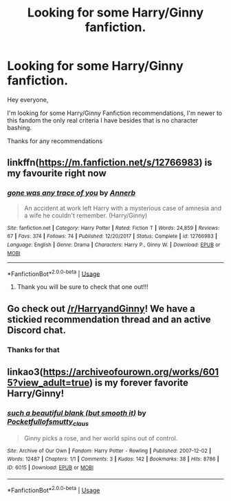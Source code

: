 #+TITLE: Looking for some Harry/Ginny fanfiction.

* Looking for some Harry/Ginny fanfiction.
:PROPERTIES:
:Author: HybridGold
:Score: 9
:DateUnix: 1557831775.0
:DateShort: 2019-May-14
:FlairText: Request
:END:
Hey everyone,

I'm looking for some Harry/Ginny Fanfiction recommendations, I'm newer to this fandom the only real criteria I have besides that is no character bashing.

Thanks for any recommendations


** linkffn([[https://m.fanfiction.net/s/12766983]]) is my favourite right now
:PROPERTIES:
:Author: natus92
:Score: 5
:DateUnix: 1557845717.0
:DateShort: 2019-May-14
:END:

*** [[https://www.fanfiction.net/s/12766983/1/][*/gone was any trace of you/*]] by [[https://www.fanfiction.net/u/763509/Annerb][/Annerb/]]

#+begin_quote
  An accident at work left Harry with a mysterious case of amnesia and a wife he couldn't remember. (Harry/Ginny)
#+end_quote

^{/Site/:} ^{fanfiction.net} ^{*|*} ^{/Category/:} ^{Harry} ^{Potter} ^{*|*} ^{/Rated/:} ^{Fiction} ^{T} ^{*|*} ^{/Words/:} ^{24,859} ^{*|*} ^{/Reviews/:} ^{67} ^{*|*} ^{/Favs/:} ^{374} ^{*|*} ^{/Follows/:} ^{74} ^{*|*} ^{/Published/:} ^{12/20/2017} ^{*|*} ^{/Status/:} ^{Complete} ^{*|*} ^{/id/:} ^{12766983} ^{*|*} ^{/Language/:} ^{English} ^{*|*} ^{/Genre/:} ^{Drama} ^{*|*} ^{/Characters/:} ^{Harry} ^{P.,} ^{Ginny} ^{W.} ^{*|*} ^{/Download/:} ^{[[http://www.ff2ebook.com/old/ffn-bot/index.php?id=12766983&source=ff&filetype=epub][EPUB]]} ^{or} ^{[[http://www.ff2ebook.com/old/ffn-bot/index.php?id=12766983&source=ff&filetype=mobi][MOBI]]}

--------------

*FanfictionBot*^{2.0.0-beta} | [[https://github.com/tusing/reddit-ffn-bot/wiki/Usage][Usage]]
:PROPERTIES:
:Author: FanfictionBot
:Score: 1
:DateUnix: 1557845731.0
:DateShort: 2019-May-14
:END:

**** Thank you will be sure to check that one out!!!
:PROPERTIES:
:Author: HybridGold
:Score: 1
:DateUnix: 1557905174.0
:DateShort: 2019-May-15
:END:


** Go check out [[/r/HarryandGinny]]! We have a stickied recommendation thread and an active Discord chat.
:PROPERTIES:
:Author: jenorama_CA
:Score: 5
:DateUnix: 1557836041.0
:DateShort: 2019-May-14
:END:

*** Thanks for that
:PROPERTIES:
:Author: HybridGold
:Score: 1
:DateUnix: 1557905147.0
:DateShort: 2019-May-15
:END:


** linkao3([[https://archiveofourown.org/works/6015?view_adult=true]]) is my forever favorite Harry/Ginny!
:PROPERTIES:
:Author: chelisakoruna
:Score: 1
:DateUnix: 1557973291.0
:DateShort: 2019-May-16
:END:

*** [[https://archiveofourown.org/works/6015][*/such a beautiful blank (but smooth it)/*]] by [[https://www.archiveofourown.org/users/Pocketfullof/pseuds/Pocketfullof/users/smutty_claus/pseuds/smutty_claus][/Pocketfullofsmutty_claus/]]

#+begin_quote
  Ginny picks a rose, and her world spins out of control.
#+end_quote

^{/Site/:} ^{Archive} ^{of} ^{Our} ^{Own} ^{*|*} ^{/Fandom/:} ^{Harry} ^{Potter} ^{-} ^{Rowling} ^{*|*} ^{/Published/:} ^{2007-12-02} ^{*|*} ^{/Words/:} ^{12487} ^{*|*} ^{/Chapters/:} ^{1/1} ^{*|*} ^{/Comments/:} ^{3} ^{*|*} ^{/Kudos/:} ^{142} ^{*|*} ^{/Bookmarks/:} ^{38} ^{*|*} ^{/Hits/:} ^{8786} ^{*|*} ^{/ID/:} ^{6015} ^{*|*} ^{/Download/:} ^{[[https://archiveofourown.org/downloads/6015/such%20a%20beautiful%20blank.epub?updated_at=1387570041][EPUB]]} ^{or} ^{[[https://archiveofourown.org/downloads/6015/such%20a%20beautiful%20blank.mobi?updated_at=1387570041][MOBI]]}

--------------

*FanfictionBot*^{2.0.0-beta} | [[https://github.com/tusing/reddit-ffn-bot/wiki/Usage][Usage]]
:PROPERTIES:
:Author: FanfictionBot
:Score: 1
:DateUnix: 1557973308.0
:DateShort: 2019-May-16
:END:
